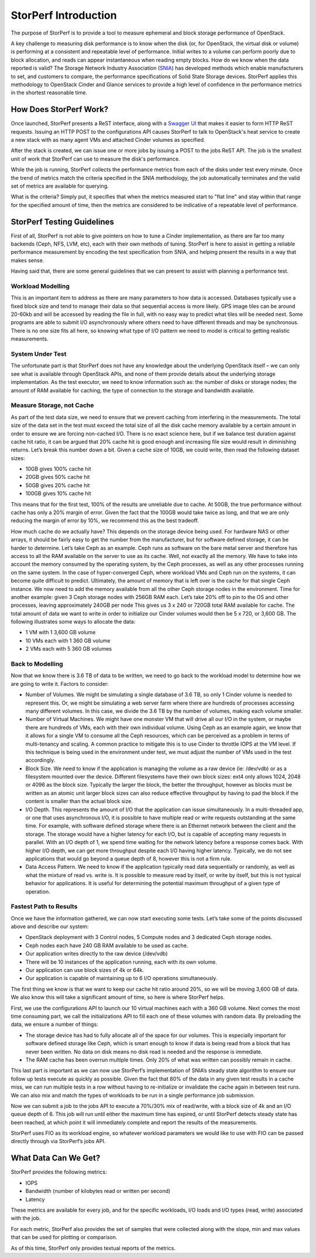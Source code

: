.. This work is licensed under a Creative Commons Attribution 4.0 International License.
.. http://creativecommons.org/licenses/by/4.0
.. (c) OPNFV, Dell EMC and others.

=====================
StorPerf Introduction
=====================

The purpose of StorPerf is to provide a tool to measure ephemeral and block
storage performance of OpenStack.

A key challenge to measuring disk performance is to know when the disk (or,
for OpenStack, the virtual disk or volume) is performing at a consistent and
repeatable level of performance.  Initial writes to a volume can perform
poorly due to block allocation, and reads can appear instantaneous when
reading empty blocks.  How do we know when the data reported is valid?  The
Storage Network Industry Association (SNIA_) has developed methods which enable
manufacturers to set, and customers to compare, the performance specifications
of Solid State Storage devices.  StorPerf applies this methodology to OpenStack
Cinder and Glance services to provide a high level of confidence in the
performance metrics in the shortest reasonable time.

.. _SNIA: http://www.snia.org/sites/default/files/HoEasen_SNIA_Solid_State_Storage_Per_Test_1_0.pdf

How Does StorPerf Work?
=======================

Once launched, StorPerf presents a ReST interface, along with a
`Swagger UI <https://swagger.io/swagger-ui/>`_ that makes it easier to
form HTTP ReST requests.  Issuing an HTTP POST to the configurations API
causes StorPerf to talk to OpenStack's heat service to create a new stack
with as many agent VMs and attached Cinder volumes as specified.

After the stack is created, we can issue one or more jobs by issuing a POST
to the jobs ReST API.  The job is the smallest unit of work that StorPerf
can use to measure the disk's performance.

While the job is running, StorPerf collects the performance metrics from each
of the disks under test every minute.  Once the trend of metrics match the
criteria specified in the SNIA methodology, the job automatically terminates
and the valid set of metrics are available for querying.

What is the criteria?  Simply put, it specifies that when the metrics
measured start to "flat line" and stay within that range for the specified
amount of time, then the metrics are considered to be indicative of a
repeatable level of performance.

StorPerf Testing Guidelines
===========================

First of all, StorPerf is not able to give pointers on how to tune a
Cinder implementation, as there are far too many backends (Ceph, NFS, LVM,
etc), each with their own methods of tuning.  StorPerf is here to assist in
getting a reliable performance measurement by encoding the test
specification from SNIA, and helping present the results in a way that makes
sense.

Having said that, there are some general guidelines that we can present to
assist with planning a performance test.

Workload Modelling
------------------

This is an important item to address as there are many parameters to how
data is accessed.  Databases typically use a fixed block size and tend to
manage their data so that sequential access is more likely.  GPS image tiles
can be around 20-60kb and will be accessed by reading the file in full, with
no easy way to predict what tiles will be needed next.  Some programs are
able to submit I/O asynchronously where others need to have different threads
and may be synchronous.  There is no one size fits all here, so knowing what
type of I/O pattern we need to model is critical to getting realistic
measurements.

System Under Test
-----------------

The unfortunate part is that StorPerf does not have any knowledge about the
underlying OpenStack itself – we can only see what is available through
OpenStack APIs, and none of them provide details about the underlying
storage implementation.  As the test executor, we need to know
information such as: the number of disks or storage nodes; the amount of RAM
available for caching; the type of connection to the storage and bandwidth
available.

Measure Storage, not Cache
--------------------------

As part of the test data size, we need to ensure that we prevent
caching from interfering in the measurements.  The total size of the data
set in the test must exceed the total size of all the disk cache memory
available by a certain amount in order to ensure we are forcing non-cached
I/O.  There is no exact science here, but if we balance test duration against
cache hit ratio, it can be argued that 20% cache hit is good enough and
increasing file size would result in diminishing returns.  Let’s break this
number down a bit.  Given a cache size of 10GB, we could write, then read the
following dataset sizes:

* 10GB gives 100% cache hit
* 20GB gives 50% cache hit
* 50GB gives 20% cache hit
* 100GB gives 10% cache hit

This means that for the first test, 100% of the results are unreliable due to
cache.  At 50GB, the true performance without cache has only a 20% margin of
error.  Given the fact that the 100GB would take twice as long, and that we
are only reducing the margin of error by 10%, we recommend this as the best
tradeoff.

How much cache do we actually have?  This depends on the storage device being
used.  For hardware NAS or other arrays, it should be fairly easy to get the
number from the manufacturer, but for software defined storage, it can be
harder to determine.  Let’s take Ceph as an example.  Ceph runs as software
on the bare metal server and therefore has access to all the RAM available on
the server to use as its cache.  Well, not exactly all the memory.  We have
to take into account the memory consumed by the operating system, by the Ceph
processes, as well as any other processes running on the same system.  In the
case of hyper-converged Ceph, where workload VMs and Ceph run on the systems,
it can become quite difficult to predict.  Ultimately, the amount of memory
that is left over is the cache for that single Ceph instance.  We now need to
add the memory available from all the other Ceph storage nodes in the
environment.  Time for another example: given 3 Ceph storage nodes with
256GB RAM each.  Let’s take 20% off to pin to the OS and other processes,
leaving approximately 240GB per node This gives us 3 x 240 or 720GB total RAM
available for cache.  The total amount of data we want to write in order to
initialize our Cinder volumes would then be 5 x 720, or 3,600 GB.  The
following illustrates some ways to allocate the data:

* 1 VM with 1 3,600 GB volume
* 10 VMs each with 1 360 GB volume
* 2 VMs each with 5 360 GB volumes

Back to Modelling
-----------------

Now that we know there is 3.6 TB of data to be written, we need to go back to
the workload model to determine how we are going to write it.  Factors to
consider:

* Number of Volumes.  We might be simulating a single database of 3.6 TB, so
  only 1 Cinder volume is needed to represent this.  Or, we might be
  simulating a web server farm where there are hundreds of processes
  accessing many different volumes.  In this case, we divide the 3.6 TB by
  the number of volumes, making each volume smaller.
* Number of Virtual Machines.  We might have one monster VM that will drive
  all our I/O in the system, or maybe there are hundreds of VMs, each with
  their own individual volume.  Using Ceph as an example again, we know that
  it allows for a single VM to consume all the Ceph resources, which can be
  perceived as a problem in terms of multi-tenancy and scaling.  A common
  practice to mitigate this is to use Cinder to throttle IOPS at the VM
  level.  If this technique is being used in the environment under test, we
  must adjust the number of VMs used in the test accordingly.
* Block Size.  We need to know if the application is managing the volume as a
  raw device (ie: /dev/vdb) or as a filesystem mounted over the device.
  Different filesystems have their own block sizes: ext4 only allows 1024,
  2048 or 4096 as the block size.  Typically the larger the block, the better
  the throughput, however as blocks must be written as an atomic unit larger
  block sizes can also reduce effective throughput by having to pad the block
  if the content is smaller than the actual block size.
* I/O Depth.  This represents the amount of I/O that the application can
  issue simultaneously.  In a multi-threaded app, or one that uses
  asynchronous I/O, it is possible to have multiple read or write requests
  outstanding at the same time. For example, with software defined storage
  where there is an Ethernet network between the client and the storage.
  The storage would have a higher latency for each I/O, but is capable of
  accepting many requests in parallel.  With an I/O depth of 1, we spend
  time waiting for the network latency before a response comes back.  With
  higher I/O depth, we can get more throughput despite each I/O having higher
  latency.  Typically, we do not see applications that would go beyond a
  queue depth of 8, however this is not a firm rule.
* Data Access Pattern.  We need to know if the application typically read
  data sequentially or randomly, as well as what the mixture of read vs.
  write is.  It is possible to measure read by itself, or write by itself,
  but this is not typical behavior for applications.  It is useful for
  determining the potential maximum throughput of a given type of operation.

Fastest Path to Results
-----------------------

Once we have the information gathered, we can now start executing some tests.
Let’s take some of the points discussed above and describe our system:

* OpenStack deployment with 3 Control nodes, 5 Compute nodes and 3 dedicated
  Ceph storage nodes.
* Ceph nodes each have 240 GB RAM available to be used as cache.
* Our application writes directly to the raw device (/dev/vdb)
* There will be 10 instances of the application running, each with its own
  volume.
* Our application can use block sizes of 4k or 64k.
* Our application is capable of maintaining up to 6 I/O operations
  simultaneously.

The first thing we know is that we want to keep our cache hit ratio around
20%, so we will be moving 3,600 GB of data.  We also know this will take a
significant amount of time, so here is where StorPerf helps.

First, we use the configurations API to launch our 10 virtual machines each
with a 360 GB volume.  Next comes the most time consuming part, we call the
initializations API to fill each one of these volumes with random data.  By
preloading the data, we ensure a number of things:

* The storage device has had to fully allocate all of the space for our
  volumes.  This is especially important for software defined storage like
  Ceph, which is smart enough to know if data is being read from a block that
  has never been written.  No data on disk means no disk read is needed and
  the response is immediate.
* The RAM cache has been overrun multiple times.  Only 20% of what was
  written can possibly remain in cache.

This last part is important as we can now use StorPerf’s implementation of
SNIA’s steady state algorithm to ensure our follow up tests execute as
quickly as possible.  Given the fact that 80% of the data in any given test
results in a cache miss, we can run multiple tests in a row without having
to re-initialize or invalidate the cache again in between test runs.  We can
also mix and match the types of workloads to be run in a single performance
job submission.

Now we can submit a job to the jobs API to execute a 70%/30% mix of
read/write, with a block size of 4k and an I/O queue depth of 6.  This job
will run until either the maximum time has expired, or until StorPerf detects
steady state has been reached, at which point it will immediately complete
and report the results of the measurements.

StorPerf uses FIO as its workload engine, so whatever workload parameters we
would like to use with FIO can be passed directly through via StorPerf’s jobs
API.

What Data Can We Get?
=====================

StorPerf provides the following metrics:

* IOPS
* Bandwidth (number of kilobytes read or written per second)
* Latency

These metrics are available for every job, and for the specific workloads,
I/O loads and I/O types (read, write) associated with the job.

For each metric, StorPerf also provides the set of samples that were
collected along with the slope, min and max values that can be used for
plotting or comparison.

As of this time, StorPerf only provides textual reports of the metrics.

